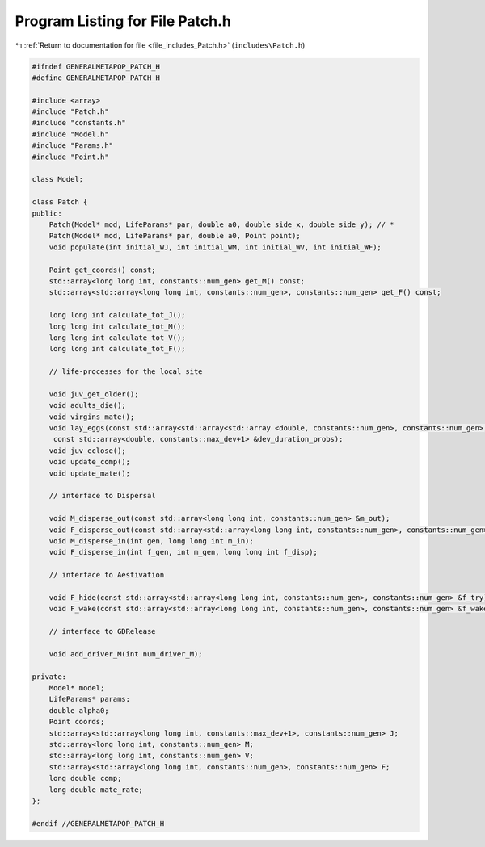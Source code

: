 
.. _program_listing_file_includes_Patch.h:

Program Listing for File Patch.h
================================

|exhale_lsh| :ref:`Return to documentation for file <file_includes_Patch.h>` (``includes\Patch.h``)

.. |exhale_lsh| unicode:: U+021B0 .. UPWARDS ARROW WITH TIP LEFTWARDS

.. code-block:: cpp

   #ifndef GENERALMETAPOP_PATCH_H
   #define GENERALMETAPOP_PATCH_H
   
   #include <array>
   #include "Patch.h"
   #include "constants.h"
   #include "Model.h"
   #include "Params.h"
   #include "Point.h"
   
   class Model;
   
   class Patch {
   public:
       Patch(Model* mod, LifeParams* par, double a0, double side_x, double side_y); // *
       Patch(Model* mod, LifeParams* par, double a0, Point point);
       void populate(int initial_WJ, int initial_WM, int initial_WV, int initial_WF);
   
       Point get_coords() const;
       std::array<long long int, constants::num_gen> get_M() const;
       std::array<std::array<long long int, constants::num_gen>, constants::num_gen> get_F() const;
   
       long long int calculate_tot_J();
       long long int calculate_tot_M();
       long long int calculate_tot_V();
       long long int calculate_tot_F();
   
       // life-processes for the local site
   
       void juv_get_older();
       void adults_die();
       void virgins_mate();
       void lay_eggs(const std::array<std::array<std::array <double, constants::num_gen>, constants::num_gen>, constants::num_gen> &f,
        const std::array<double, constants::max_dev+1> &dev_duration_probs);
       void juv_eclose();
       void update_comp();
       void update_mate();
       
       // interface to Dispersal
   
       void M_disperse_out(const std::array<long long int, constants::num_gen> &m_out);
       void F_disperse_out(const std::array<std::array<long long int, constants::num_gen>, constants::num_gen> &f_out);
       void M_disperse_in(int gen, long long int m_in);
       void F_disperse_in(int f_gen, int m_gen, long long int f_disp);
   
       // interface to Aestivation
   
       void F_hide(const std::array<std::array<long long int, constants::num_gen>, constants::num_gen> &f_try);
       void F_wake(const std::array<std::array<long long int, constants::num_gen>, constants::num_gen> &f_wake);
   
       // interface to GDRelease
   
       void add_driver_M(int num_driver_M);
   
   private:
       Model* model; 
       LifeParams* params;  
       double alpha0; 
       Point coords; 
       std::array<std::array<long long int, constants::max_dev+1>, constants::num_gen> J; 
       std::array<long long int, constants::num_gen> M; 
       std::array<long long int, constants::num_gen> V; 
       std::array<std::array<long long int, constants::num_gen>, constants::num_gen> F; 
       long double comp; 
       long double mate_rate; 
   };
   
   #endif //GENERALMETAPOP_PATCH_H
